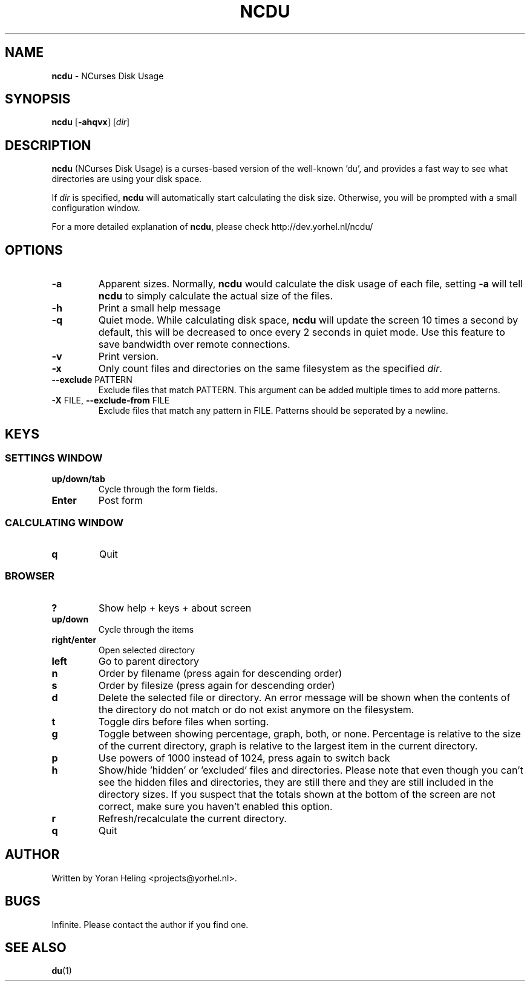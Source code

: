." Text automatically generated by txt2man
.TH NCDU 1 "July 21, 2007" "ncdu-1.2" "ncdu manual"
.SH NAME
\fBncdu \fP- NCurses Disk Usage
.SH SYNOPSIS
.nf
.fam C
\fBncdu\fP [\fB-ahqvx\fP] [\fIdir\fP]
.fam T
.fi
.SH DESCRIPTION
\fBncdu\fP (NCurses Disk Usage) is a curses-based version of
the well-known 'du', and provides a fast way to see what
directories are using your disk space.
.PP
If \fIdir\fP is specified, \fBncdu\fP will automatically start
calculating the disk size. Otherwise, you will be prompted
with a small configuration window.
.PP
For a more detailed explanation of \fBncdu\fP, please check
http://dev.yorhel.nl/ncdu/
.SH OPTIONS
.TP
\fB-a\fP
Apparent sizes. Normally, \fBncdu\fP would calculate the
disk usage of each file, setting \fB-a\fP will tell \fBncdu\fP
to simply calculate the actual size of the files.
.TP
\fB-h\fP
Print a small help message
.TP
\fB-q\fP
Quiet mode. While calculating disk space, \fBncdu\fP will
update the screen 10 times a second by default, this
will be decreased to once every 2 seconds in quiet
mode. Use this feature to save bandwidth over remote
connections.
.TP
\fB-v\fP
Print version.
.TP
\fB-x\fP
Only count files and directories on the same
filesystem as the specified \fIdir\fP.
.TP
\fB--exclude\fP PATTERN
Exclude files that match PATTERN. This argument can
be added multiple times to add more patterns.
.TP
\fB-X\fP FILE, \fB--exclude-from\fP FILE
Exclude files that match any pattern in FILE. Patterns
should be seperated by a newline.
.SH KEYS
.SS  SETTINGS WINDOW
.TP
.B
up/down/tab
Cycle through the form fields.
.TP
.B
Enter
Post form
.SS  CALCULATING WINDOW
.TP
.B
q
Quit
.SS  BROWSER
.TP
.B
?
Show help + keys + about screen
.TP
.B
up/down
Cycle through the items
.TP
.B
right/enter
Open selected directory
.TP
.B
left
Go to parent directory
.TP
.B
n
Order by filename (press again for descending order)
.TP
.B
s
Order by filesize (press again for descending order)
.TP
.B
d
Delete the selected file or directory. An error message will be shown
when the contents of the directory do not match or do not exist anymore
on the filesystem.
.TP
.B
t
Toggle dirs before files when sorting.
.TP
.B
g
Toggle between showing percentage, graph, both, or none. Percentage
is relative to the size of the current directory, graph is relative
to the largest item in the current directory.
.TP
.B
p
Use powers of 1000 instead of 1024, press again to switch back
.TP
.B
h
Show/hide 'hidden' or 'excluded' files and directories. Please note that
even though you can't see the hidden files and directories, they are still
there and they are still included in the directory sizes. If you suspect
that the totals shown at the bottom of the screen are not correct, make
sure you haven't enabled this option.
.TP
.B
r
Refresh/recalculate the current directory.
.TP
.B
q
Quit
.SH AUTHOR
Written by Yoran Heling <projects@yorhel.nl>.
.SH BUGS
Infinite. Please contact the author if you find one.
.SH SEE ALSO
\fBdu\fP(1)
